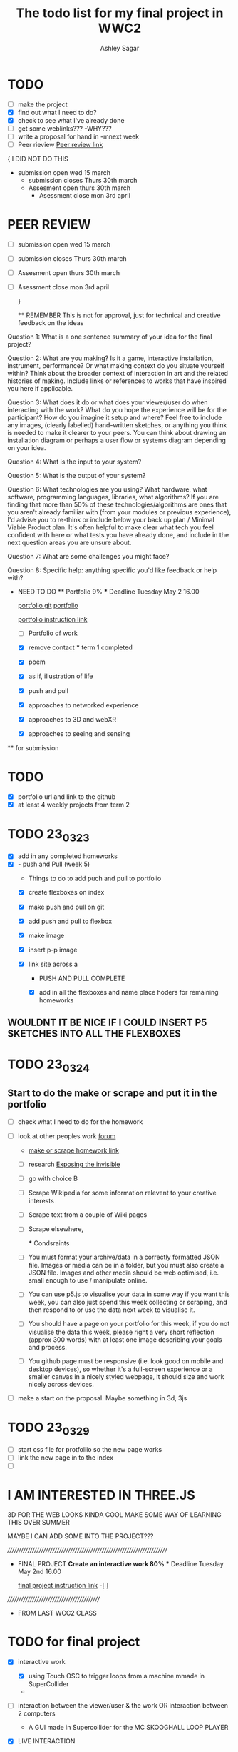 #+title: The todo list for my final project in WWC2
#+author: Ashley Sagar

* TODO

- [ ] make the project
- [X] find out what I need to do?
- [X] check to see what I've already done
- [ ] get some weblinks???
  -WHY???
- [-] write a proposal for hand in
  -mnext week
- [-] Peer rieview
  [[https://learn.gold.ac.uk/mod/workshop/view.php?id=1241930][Peer review link]]


{
I DID NOT DO THIS
- submission open wed 15 march
  - submission closes Thurs 30th march
  - Assesment open thurs 30th march
    - Asessment close mon 3rd april
      

* PEER REVIEW
SCHEDULED: <2023-03-29 Wed>
 - [ ] submission open wed 15 march
 - [ ] submission closes Thurs 30th march
 - [ ] Assesment open thurs 30th march
 - [ ] Asessment close mon 3rd april

   }
   
   ** REMEMBER
   This is not for approval, just for technical and creative feedback on the ideas
Question 1:
What is a one sentence summary of your idea for the final project?


Question 2:
What are you making? Is it a game, interactive installation, instrument,
performance? Or what making context do you situate yourself within?
Think about the broader context of interaction in art and the related histories of making.
Include links or references to works that have inspired you here if applicable. 


Question 3:
What does it do or what does your viewer/user do when interacting with the work?
What do you hope the experience will be for the participant? How do you imagine it setup and where?
Feel free to include any images, (clearly labelled) hand-written sketches,
or anything you think is needed to make it clearer to your peers.
You can think about drawing an installation diagram or perhaps a user flow or systems diagram depending on your idea. 


Question 4:
What is the input to your system?


Question 5:
What is the output of your system?


Question 6:
What technologies are you using? What hardware, what software, programming languages, libraries,
what algorithms? If you are finding that more than 50% of these technologies/algorithms are ones that
you aren't already familiar with (from your modules or previous experience),
I'd advise you to re-think or include below your back up plan / Minimal Viable Product plan.
It's often helpful to make clear what tech you feel confident with here or what tests you have already done,
and include in the next question areas you are unsure about.


Question 7:
What are some challenges you might face?

Question 8:
Specific help: anything specific you'd like feedback or help with?


  * NEED TO DO
    ** Portfolio 9%
    *** Deadline Tuesday May 2 16.00
    
    [[https://github.com/secc9/wcc-portfolio][portfolio git]]
    [[https://secc9.github.io/wcc-portfolio/][portfolio]]

     [[https://learn.gold.ac.uk/mod/assign/view.php?id=1242655][portfolio instruction link]]

      - [ ] Portfolio of work

      
    - [X] remove contact
      *** term 1
       completed

     *** term 2
     **** choose four

    - [X] poem
    - [X] as if, illustration of life
    - [X] push and pull
    - [X] approaches to networked experience
    - [X] approaches to 3D and webXR
    - [X] approaches to seeing and sensing


 ** for submission

* TODO
- [X] portfolio url and link to the github
- [X] at least 4 weekly projects from term 2


* TODO 23_03_23
- [X] add in any completed homeworks
- [X] - push and Pull (week 5)
  - Things to do to add puch and pull to portfolio
  - [X] create flexboxes on index
  - [X] make push and pull on git
  - [X] add push and pull to flexbox
  - [X] make image
  - [X] insert p-p image
  - [X] link site across
    a

    * PUSH AND PULL COMPLETE

    * [X] add in all the flexboxes and name place hoders for remaining homeworks
      

** WOULDNT IT BE NICE IF I COULD INSERT P5 SKETCHES INTO ALL THE FLEXBOXES

* TODO 23_03_24

** Start to do the make or scrape and put it in the portfolio
- [ ] check what I need to do for the homework

- [ ] look at other peoples work [[https://learn.gold.ac.uk/mod/forum/discuss.php?d=372284#p562873][forum]]
  - [[https://learn.gold.ac.uk/mod/assign/view.php?id=1255874][make or scrape homework link]]
  - [ ] research [[https://tacticaltech.org/news/exposing-the-invisible-the-kit/][Exposing the invisible]]
  - [ ] go with choice B
  - [ ] Scrape Wikipedia for some information relevent to your creative interests
  - [ ] Scrape text from a couple of Wiki pages
  - [ ] Scrape elsewhere,

    *** Condsraints
  - [ ]  You must format your archive/data in a correctly formatted JSON file.
    Images or media can be in a folder, but you must also create a JSON file.
    Images and other media should be web optimised, i.e. small enough to use / manipulate online.
  - [ ] You can use p5.js to visualise your data in some way if you want this week,
    you can also just spend this week collecting or scraping,
    and then respond to or use the data next week to visualise it.
  - [ ] You should have a page on your portfolio for this week,
     if you do not visualise the data this week, please right a very short reflection (approx 300 words)
      with at least one image describing your goals and process.
  - [ ] You github page must be responsive (i.e. look good on mobile and desktop devices),
    so whether it's a full-screen experience or a smaller canvas in a nicely styled webpage,
     it should size and work nicely across devices.



- [ ] make a start on the proposal. Maybe something in 3d, 3js
  



* TODO 23_03_29
- [ ] start css file for protfoliio so the new page works
- [ ] link the new page in to the index
- [ ] 




* I AM INTERESTED IN THREE.JS
3D FOR THE WEB LOOKS KINDA COOL
MAKE SOME WAY OF LEARNING THIS OVER SUMMER

MAYBE I CAN ADD SOME INTO THE PROJECT???




 


      
/////////////////////////////////////////////////////////////////////////

  * FINAL PROJECT
    **Create an interactive work 80%
    *** Deadline Tuesday May 2nd 16.00
  
    [[https://learn.gold.ac.uk/mod/assign/view.php?id=1240882][final project instruction link]]
    -[ ]
    




  ///////////////////////////////////////////

  * FROM LAST WCC2 CLASS

    
* TODO for final project

- [X] interactive work
  - [X] using Touch OSC to trigger loops from a machine mmade in SuperCollider
  - 
  
- [ ] interaction between the viewer/user & the work
   OR interaction between 2 computers
  - A GUI made in Supercollider for the MC SKOOGHALL LOOP PLAYER
 
- [X] LIVE INTERACTION

- [ ] manage the process

  - prototype
    - minimum viable product
      - [X] make a quick sketch to get it running

	THIS IMAGE DOES NOT TRANSLATE OVER TO GIT. VIEW IN THE ORG FILE
	-------------------------------------------------------
       ||    ----   ----   ----   ----
       ||   |    | |    | |    | |    |
       ||   |    | |    | |    | |    | LOOP Triggers
       ||   |    | |    | |    | |    | Visualizasion triggers
       ||    ----   ----   ----   ----
       ||
       ||
       ||
       ||
       ||
       ||   
       ||   ---------------------------
       || ||          ||               ||
       || || \\\\\\\\\||\\\\\\\\\\\\\  ||  Crossfader between loops                
       || ||          ||               ||
       ||   ---------------------------
	-------------------------------------------------------


- [X] learn how to use/remix/put together to make something
  new
  - USing Fredrik Oloffson sketches for this to put into the visualizer
  
- [X] work on the SC app for MC Skookhall 
- [ ] [[https://learn.gold.ac.uk/mod/assign/view.php?id=1240882][assesment link]]

  [[https://learn.gold.ac.uk/mod/page/view.php?id=1270682][extra tech setups page]]


* Portfolio

[[https://learn.gold.ac.uk/mod/assign/view.php?id=1242655][portfolio assessment page]]



- [X] 4 x term 2 online exp in push n pull
- [X] term 1
- [ ] final project
- [-] follow the format for the documentation
  - [[https://github.com/rebecca-aston/wcc-portfolio][new template for portfolio]]
  - [ ] personal statment example
  - [X] do weeks 6,7,8
  - [X] one has to be responsive
  - [ ] do documentation
    

* TODO 4 april 24

- [X] finish interactive sketch
- [X] film it
- [X] upload the vieo to vimeo
- [X] attach link to web prtfolio
- [X] upload portfolio to github
- [ ] 
- 



* TODO 5th APril 2023

- [-] start looking through SuperCollider tutorials on GUI
  - [X] Using nick collins [[http://composerprogrammer.com/teaching/supercollider/sctutorial/4.2%20Graphical%20User%20Interfaces.html][Nick Collins GUI Tutorial]]
  - [ ] Using chapter 9 in the SuperCollider Book
     Wilson, Scott, Nick Collins, and David. Cottle. The SuperCollider Book. Cambridge, Mass.: MIT Press, 2011.

     

- [X] make a start on the MC Skooghall Gui

* TODO 6th April 2023

- [X] start adding some buttons to the window
- [X] try to make the button trigger a loop
  - I'm stuck on this bit now. So I need to find some way of making this happen

    
- [ ] The inbuilt SC GUI examples are the place to be :/ :)
  

* TODO

- [ ] LOOK AT THE BUTTON HELPFILES IN SUPERCOLLIDER
- [X] Make a button attach to a looop

* TODO 8th april 23

- [X] turn loops into Ndefs
- [X] make bottons for loops
- [X] attach on the NDefs tpo buttons
- [X] name buttons
- [X] screebshot progress for documetaion
- [ ] fill in documantation

* BUGS SO FAR

- [X] The p.TempoClock isnt being copied across loops. All tempos are the same
  - FIXED. Moved the line of code =into the gui code to be triggered when the loop is triggered


* TODO 12th April 2023
- [X] try to open a window when triggering a loop
- [X] try to close the window on botton loop stop
- [X] put some kind of visualization in there
- [ ] try to put in a scope and the meters into the gui?
  - Still not done this
  
 
 -  Not sure why but the viz window stopped opening??????


* Found an AudioVisuals blog from Fredrik Olofssons www
** I'm using his Audiovisual tutorials taken from a

[[https://fredrikolofsson.com/f0blog/audiovisuals-with-sc/][olofsson av blog post]]

//audiovisual programming / mapping and visualization
//organized by lullcec, barcelona 18-20 may 2012


* I FUXCKED UP THE CSS. I DIDNT COPY OVER THE IMAGE CODE FOR THE FRONT PAGE
- [X] fix this
  DONE
  
- 

* Current catch up so far?

I think I'm on progress. I need to fill in some of the blog documentation.  But as far as the app goes I feel that I'm doing fine.

I have a working app
The buttons trigger loops on and off
One button opens a visualisation window in fullscreen mode in another display and closes it when the button is pressed again.

So far there feels as though there are no bugs in my code (YET!)

** I'm feeling quite good about this progress

* Things to do

- [X] more work on drawing in SuperCollider
- [ ] start to make visuals for each loop
- [ ] think about adding audio meters into the GUI window
- [ ] think about adding a scope into the GUI window
- [ ] maybe some kind of overall pitch slider for the loops (DJ Decks style?)
- [ ] make the xfader do something? Or do I really need it?
- [ ] maybe i can have a library of audio files which could open onto a "deck"??
- [ ] maybe turn it into a standalone app?
  
  
- 
* THINGS TO REMEMBER WIT GIT
- [X] REMEMBER TO UDATE TO GIT PRETTY REGULARLY
- [X] RESIZE IMAGES TO SOMETHING SMALLER AS GIT DESKTOP DOESNT LIKE LARGE IMAGES AND IT HANGS THEN YOU HAVE TO DELETE THE REPO AND START AGAIN AND AGAIN AND AGAIN :( SAD AND ANGRY EMOJI
- [ ] FIND A WAY TO STOP A PUSH IF ITS HANGING DUE TO LARGE FILES


* TODO wed 19th april

- [ ] just do anything. its been a few days and you've lost momentum

- [X] OSC

- [ ] [[https://www.youtube.com/watch?v=ZVTbRNu2BI0][Eli Fieldsteel OSC tutorial]]

  I got gyrosc working but I need to be able to trigger the loops with it?????


Maybe use TouchOSC instead
 
-
* TODO thurs 20th April
- [X] work on Touch OSC
- [X] work on blog documentation
- 
- [ ] I'm stuck on the touch osc
  - I have the ipad sending messates from one button
  - I have the button press playing the ndef but not stopping it
  - I dont have the button press toggling the button though





  
